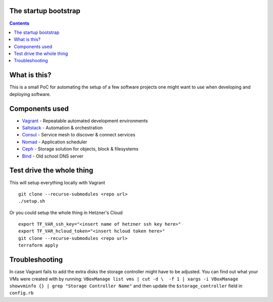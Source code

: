 The startup bootstrap
=====================

.. contents::

What is this?
=============

This is a small PoC for automating the setup of a few software projects one might want
to use when developing and deploying software.

Components used
===============

* Vagrant_ - Repeatable automated development environments
* Saltstack_ - Automation & orchestration
* Consul_ - Service mesh to discover & connect services
* Nomad_ - Application scheduler
* Ceph_ - Storage solution for objects, block & filesystems
* Bind_ - Old school DNS server

Test drive the whole thing
==========================

This will setup everything locally with Vagrant
::

  git clone --recurse-submodules <repo url>
  ./setup.sh

Or you could setup the whole thing in Hetzner's Cloud
::

  export TF_VAR_ssh_key="<insert name of hetzner ssh key here>"
  export TF_VAR_hcloud_token="<insert hcloud token here>"
  git clone --recurse-submodules <repo url>
  terraform apply


Troubleshooting
===============
In case Vagrant fails to add the extra disks the storage controller might have to be adjusted.
You can find out what your VMs were created with by running:
``VBoxManage list vms | cut -d \  -f 1 | xargs -i VBoxManage showvminfo {} | grep "Storage Controller Name"``
and then update the ``$storage_controller`` field in ``config.rb``

.. _Vagrant: https://www.vagrantup.com/
.. _Saltstack: https://www.saltstack.com/
.. _Consul: https://www.consul.io/
.. _Nomad: https://www.nomadproject.io/
.. _Ceph: https://ceph.com/
.. _Bind: https://www.isc.org/downloads/bind/

